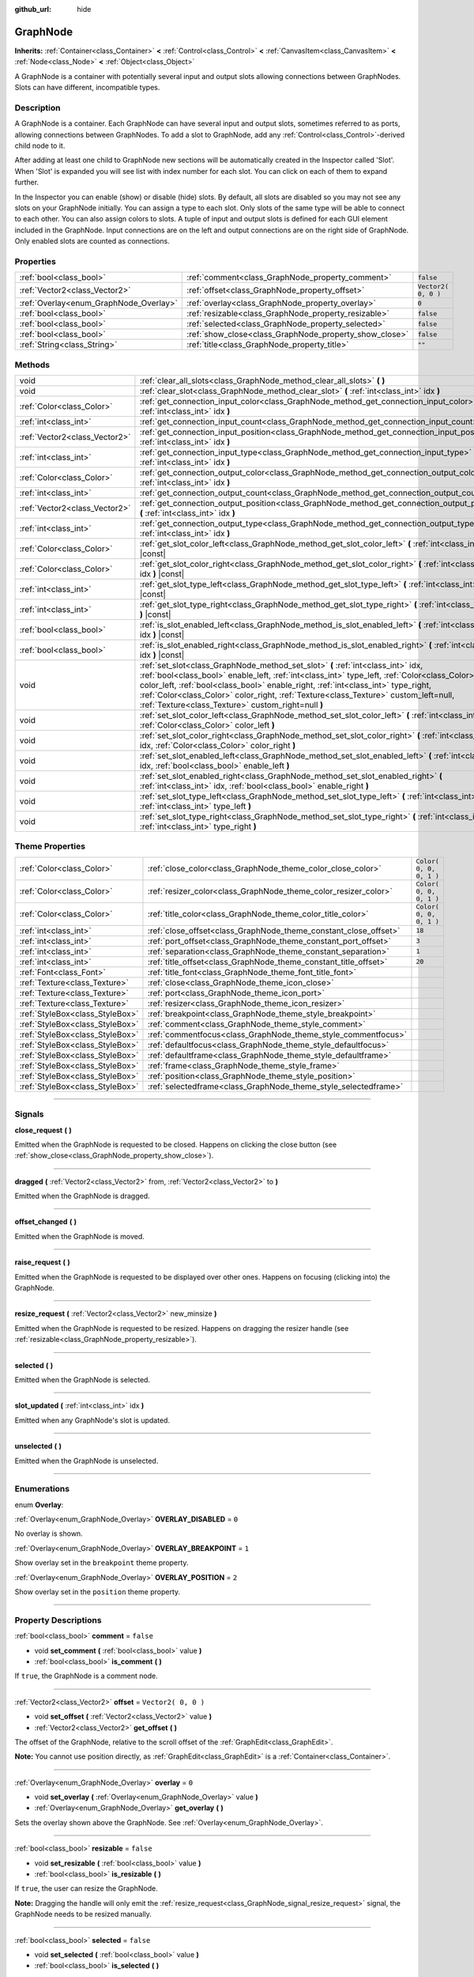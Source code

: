 :github_url: hide

.. DO NOT EDIT THIS FILE!!!
.. Generated automatically from Godot engine sources.
.. Generator: https://github.com/godotengine/godot/tree/3.6/doc/tools/make_rst.py.
.. XML source: https://github.com/godotengine/godot/tree/3.6/doc/classes/GraphNode.xml.

.. _class_GraphNode:

GraphNode
=========

**Inherits:** :ref:`Container<class_Container>` **<** :ref:`Control<class_Control>` **<** :ref:`CanvasItem<class_CanvasItem>` **<** :ref:`Node<class_Node>` **<** :ref:`Object<class_Object>`

A GraphNode is a container with potentially several input and output slots allowing connections between GraphNodes. Slots can have different, incompatible types.

.. rst-class:: classref-introduction-group

Description
-----------

A GraphNode is a container. Each GraphNode can have several input and output slots, sometimes referred to as ports, allowing connections between GraphNodes. To add a slot to GraphNode, add any :ref:`Control<class_Control>`-derived child node to it.

After adding at least one child to GraphNode new sections will be automatically created in the Inspector called 'Slot'. When 'Slot' is expanded you will see list with index number for each slot. You can click on each of them to expand further.

In the Inspector you can enable (show) or disable (hide) slots. By default, all slots are disabled so you may not see any slots on your GraphNode initially. You can assign a type to each slot. Only slots of the same type will be able to connect to each other. You can also assign colors to slots. A tuple of input and output slots is defined for each GUI element included in the GraphNode. Input connections are on the left and output connections are on the right side of GraphNode. Only enabled slots are counted as connections.

.. rst-class:: classref-reftable-group

Properties
----------

.. table::
   :widths: auto

   +----------------------------------------+--------------------------------------------------------+---------------------+
   | :ref:`bool<class_bool>`                | :ref:`comment<class_GraphNode_property_comment>`       | ``false``           |
   +----------------------------------------+--------------------------------------------------------+---------------------+
   | :ref:`Vector2<class_Vector2>`          | :ref:`offset<class_GraphNode_property_offset>`         | ``Vector2( 0, 0 )`` |
   +----------------------------------------+--------------------------------------------------------+---------------------+
   | :ref:`Overlay<enum_GraphNode_Overlay>` | :ref:`overlay<class_GraphNode_property_overlay>`       | ``0``               |
   +----------------------------------------+--------------------------------------------------------+---------------------+
   | :ref:`bool<class_bool>`                | :ref:`resizable<class_GraphNode_property_resizable>`   | ``false``           |
   +----------------------------------------+--------------------------------------------------------+---------------------+
   | :ref:`bool<class_bool>`                | :ref:`selected<class_GraphNode_property_selected>`     | ``false``           |
   +----------------------------------------+--------------------------------------------------------+---------------------+
   | :ref:`bool<class_bool>`                | :ref:`show_close<class_GraphNode_property_show_close>` | ``false``           |
   +----------------------------------------+--------------------------------------------------------+---------------------+
   | :ref:`String<class_String>`            | :ref:`title<class_GraphNode_property_title>`           | ``""``              |
   +----------------------------------------+--------------------------------------------------------+---------------------+

.. rst-class:: classref-reftable-group

Methods
-------

.. table::
   :widths: auto

   +-------------------------------+--------------------------------------------------------------------------------------------------------------------------------------------------------------------------------------------------------------------------------------------------------------------------------------------------------------------------------------------------------------------------------------------------------------------+
   | void                          | :ref:`clear_all_slots<class_GraphNode_method_clear_all_slots>` **(** **)**                                                                                                                                                                                                                                                                                                                                         |
   +-------------------------------+--------------------------------------------------------------------------------------------------------------------------------------------------------------------------------------------------------------------------------------------------------------------------------------------------------------------------------------------------------------------------------------------------------------------+
   | void                          | :ref:`clear_slot<class_GraphNode_method_clear_slot>` **(** :ref:`int<class_int>` idx **)**                                                                                                                                                                                                                                                                                                                         |
   +-------------------------------+--------------------------------------------------------------------------------------------------------------------------------------------------------------------------------------------------------------------------------------------------------------------------------------------------------------------------------------------------------------------------------------------------------------------+
   | :ref:`Color<class_Color>`     | :ref:`get_connection_input_color<class_GraphNode_method_get_connection_input_color>` **(** :ref:`int<class_int>` idx **)**                                                                                                                                                                                                                                                                                         |
   +-------------------------------+--------------------------------------------------------------------------------------------------------------------------------------------------------------------------------------------------------------------------------------------------------------------------------------------------------------------------------------------------------------------------------------------------------------------+
   | :ref:`int<class_int>`         | :ref:`get_connection_input_count<class_GraphNode_method_get_connection_input_count>` **(** **)**                                                                                                                                                                                                                                                                                                                   |
   +-------------------------------+--------------------------------------------------------------------------------------------------------------------------------------------------------------------------------------------------------------------------------------------------------------------------------------------------------------------------------------------------------------------------------------------------------------------+
   | :ref:`Vector2<class_Vector2>` | :ref:`get_connection_input_position<class_GraphNode_method_get_connection_input_position>` **(** :ref:`int<class_int>` idx **)**                                                                                                                                                                                                                                                                                   |
   +-------------------------------+--------------------------------------------------------------------------------------------------------------------------------------------------------------------------------------------------------------------------------------------------------------------------------------------------------------------------------------------------------------------------------------------------------------------+
   | :ref:`int<class_int>`         | :ref:`get_connection_input_type<class_GraphNode_method_get_connection_input_type>` **(** :ref:`int<class_int>` idx **)**                                                                                                                                                                                                                                                                                           |
   +-------------------------------+--------------------------------------------------------------------------------------------------------------------------------------------------------------------------------------------------------------------------------------------------------------------------------------------------------------------------------------------------------------------------------------------------------------------+
   | :ref:`Color<class_Color>`     | :ref:`get_connection_output_color<class_GraphNode_method_get_connection_output_color>` **(** :ref:`int<class_int>` idx **)**                                                                                                                                                                                                                                                                                       |
   +-------------------------------+--------------------------------------------------------------------------------------------------------------------------------------------------------------------------------------------------------------------------------------------------------------------------------------------------------------------------------------------------------------------------------------------------------------------+
   | :ref:`int<class_int>`         | :ref:`get_connection_output_count<class_GraphNode_method_get_connection_output_count>` **(** **)**                                                                                                                                                                                                                                                                                                                 |
   +-------------------------------+--------------------------------------------------------------------------------------------------------------------------------------------------------------------------------------------------------------------------------------------------------------------------------------------------------------------------------------------------------------------------------------------------------------------+
   | :ref:`Vector2<class_Vector2>` | :ref:`get_connection_output_position<class_GraphNode_method_get_connection_output_position>` **(** :ref:`int<class_int>` idx **)**                                                                                                                                                                                                                                                                                 |
   +-------------------------------+--------------------------------------------------------------------------------------------------------------------------------------------------------------------------------------------------------------------------------------------------------------------------------------------------------------------------------------------------------------------------------------------------------------------+
   | :ref:`int<class_int>`         | :ref:`get_connection_output_type<class_GraphNode_method_get_connection_output_type>` **(** :ref:`int<class_int>` idx **)**                                                                                                                                                                                                                                                                                         |
   +-------------------------------+--------------------------------------------------------------------------------------------------------------------------------------------------------------------------------------------------------------------------------------------------------------------------------------------------------------------------------------------------------------------------------------------------------------------+
   | :ref:`Color<class_Color>`     | :ref:`get_slot_color_left<class_GraphNode_method_get_slot_color_left>` **(** :ref:`int<class_int>` idx **)** |const|                                                                                                                                                                                                                                                                                               |
   +-------------------------------+--------------------------------------------------------------------------------------------------------------------------------------------------------------------------------------------------------------------------------------------------------------------------------------------------------------------------------------------------------------------------------------------------------------------+
   | :ref:`Color<class_Color>`     | :ref:`get_slot_color_right<class_GraphNode_method_get_slot_color_right>` **(** :ref:`int<class_int>` idx **)** |const|                                                                                                                                                                                                                                                                                             |
   +-------------------------------+--------------------------------------------------------------------------------------------------------------------------------------------------------------------------------------------------------------------------------------------------------------------------------------------------------------------------------------------------------------------------------------------------------------------+
   | :ref:`int<class_int>`         | :ref:`get_slot_type_left<class_GraphNode_method_get_slot_type_left>` **(** :ref:`int<class_int>` idx **)** |const|                                                                                                                                                                                                                                                                                                 |
   +-------------------------------+--------------------------------------------------------------------------------------------------------------------------------------------------------------------------------------------------------------------------------------------------------------------------------------------------------------------------------------------------------------------------------------------------------------------+
   | :ref:`int<class_int>`         | :ref:`get_slot_type_right<class_GraphNode_method_get_slot_type_right>` **(** :ref:`int<class_int>` idx **)** |const|                                                                                                                                                                                                                                                                                               |
   +-------------------------------+--------------------------------------------------------------------------------------------------------------------------------------------------------------------------------------------------------------------------------------------------------------------------------------------------------------------------------------------------------------------------------------------------------------------+
   | :ref:`bool<class_bool>`       | :ref:`is_slot_enabled_left<class_GraphNode_method_is_slot_enabled_left>` **(** :ref:`int<class_int>` idx **)** |const|                                                                                                                                                                                                                                                                                             |
   +-------------------------------+--------------------------------------------------------------------------------------------------------------------------------------------------------------------------------------------------------------------------------------------------------------------------------------------------------------------------------------------------------------------------------------------------------------------+
   | :ref:`bool<class_bool>`       | :ref:`is_slot_enabled_right<class_GraphNode_method_is_slot_enabled_right>` **(** :ref:`int<class_int>` idx **)** |const|                                                                                                                                                                                                                                                                                           |
   +-------------------------------+--------------------------------------------------------------------------------------------------------------------------------------------------------------------------------------------------------------------------------------------------------------------------------------------------------------------------------------------------------------------------------------------------------------------+
   | void                          | :ref:`set_slot<class_GraphNode_method_set_slot>` **(** :ref:`int<class_int>` idx, :ref:`bool<class_bool>` enable_left, :ref:`int<class_int>` type_left, :ref:`Color<class_Color>` color_left, :ref:`bool<class_bool>` enable_right, :ref:`int<class_int>` type_right, :ref:`Color<class_Color>` color_right, :ref:`Texture<class_Texture>` custom_left=null, :ref:`Texture<class_Texture>` custom_right=null **)** |
   +-------------------------------+--------------------------------------------------------------------------------------------------------------------------------------------------------------------------------------------------------------------------------------------------------------------------------------------------------------------------------------------------------------------------------------------------------------------+
   | void                          | :ref:`set_slot_color_left<class_GraphNode_method_set_slot_color_left>` **(** :ref:`int<class_int>` idx, :ref:`Color<class_Color>` color_left **)**                                                                                                                                                                                                                                                                 |
   +-------------------------------+--------------------------------------------------------------------------------------------------------------------------------------------------------------------------------------------------------------------------------------------------------------------------------------------------------------------------------------------------------------------------------------------------------------------+
   | void                          | :ref:`set_slot_color_right<class_GraphNode_method_set_slot_color_right>` **(** :ref:`int<class_int>` idx, :ref:`Color<class_Color>` color_right **)**                                                                                                                                                                                                                                                              |
   +-------------------------------+--------------------------------------------------------------------------------------------------------------------------------------------------------------------------------------------------------------------------------------------------------------------------------------------------------------------------------------------------------------------------------------------------------------------+
   | void                          | :ref:`set_slot_enabled_left<class_GraphNode_method_set_slot_enabled_left>` **(** :ref:`int<class_int>` idx, :ref:`bool<class_bool>` enable_left **)**                                                                                                                                                                                                                                                              |
   +-------------------------------+--------------------------------------------------------------------------------------------------------------------------------------------------------------------------------------------------------------------------------------------------------------------------------------------------------------------------------------------------------------------------------------------------------------------+
   | void                          | :ref:`set_slot_enabled_right<class_GraphNode_method_set_slot_enabled_right>` **(** :ref:`int<class_int>` idx, :ref:`bool<class_bool>` enable_right **)**                                                                                                                                                                                                                                                           |
   +-------------------------------+--------------------------------------------------------------------------------------------------------------------------------------------------------------------------------------------------------------------------------------------------------------------------------------------------------------------------------------------------------------------------------------------------------------------+
   | void                          | :ref:`set_slot_type_left<class_GraphNode_method_set_slot_type_left>` **(** :ref:`int<class_int>` idx, :ref:`int<class_int>` type_left **)**                                                                                                                                                                                                                                                                        |
   +-------------------------------+--------------------------------------------------------------------------------------------------------------------------------------------------------------------------------------------------------------------------------------------------------------------------------------------------------------------------------------------------------------------------------------------------------------------+
   | void                          | :ref:`set_slot_type_right<class_GraphNode_method_set_slot_type_right>` **(** :ref:`int<class_int>` idx, :ref:`int<class_int>` type_right **)**                                                                                                                                                                                                                                                                     |
   +-------------------------------+--------------------------------------------------------------------------------------------------------------------------------------------------------------------------------------------------------------------------------------------------------------------------------------------------------------------------------------------------------------------------------------------------------------------+

.. rst-class:: classref-reftable-group

Theme Properties
----------------

.. table::
   :widths: auto

   +---------------------------------+------------------------------------------------------------------+-------------------------+
   | :ref:`Color<class_Color>`       | :ref:`close_color<class_GraphNode_theme_color_close_color>`      | ``Color( 0, 0, 0, 1 )`` |
   +---------------------------------+------------------------------------------------------------------+-------------------------+
   | :ref:`Color<class_Color>`       | :ref:`resizer_color<class_GraphNode_theme_color_resizer_color>`  | ``Color( 0, 0, 0, 1 )`` |
   +---------------------------------+------------------------------------------------------------------+-------------------------+
   | :ref:`Color<class_Color>`       | :ref:`title_color<class_GraphNode_theme_color_title_color>`      | ``Color( 0, 0, 0, 1 )`` |
   +---------------------------------+------------------------------------------------------------------+-------------------------+
   | :ref:`int<class_int>`           | :ref:`close_offset<class_GraphNode_theme_constant_close_offset>` | ``18``                  |
   +---------------------------------+------------------------------------------------------------------+-------------------------+
   | :ref:`int<class_int>`           | :ref:`port_offset<class_GraphNode_theme_constant_port_offset>`   | ``3``                   |
   +---------------------------------+------------------------------------------------------------------+-------------------------+
   | :ref:`int<class_int>`           | :ref:`separation<class_GraphNode_theme_constant_separation>`     | ``1``                   |
   +---------------------------------+------------------------------------------------------------------+-------------------------+
   | :ref:`int<class_int>`           | :ref:`title_offset<class_GraphNode_theme_constant_title_offset>` | ``20``                  |
   +---------------------------------+------------------------------------------------------------------+-------------------------+
   | :ref:`Font<class_Font>`         | :ref:`title_font<class_GraphNode_theme_font_title_font>`         |                         |
   +---------------------------------+------------------------------------------------------------------+-------------------------+
   | :ref:`Texture<class_Texture>`   | :ref:`close<class_GraphNode_theme_icon_close>`                   |                         |
   +---------------------------------+------------------------------------------------------------------+-------------------------+
   | :ref:`Texture<class_Texture>`   | :ref:`port<class_GraphNode_theme_icon_port>`                     |                         |
   +---------------------------------+------------------------------------------------------------------+-------------------------+
   | :ref:`Texture<class_Texture>`   | :ref:`resizer<class_GraphNode_theme_icon_resizer>`               |                         |
   +---------------------------------+------------------------------------------------------------------+-------------------------+
   | :ref:`StyleBox<class_StyleBox>` | :ref:`breakpoint<class_GraphNode_theme_style_breakpoint>`        |                         |
   +---------------------------------+------------------------------------------------------------------+-------------------------+
   | :ref:`StyleBox<class_StyleBox>` | :ref:`comment<class_GraphNode_theme_style_comment>`              |                         |
   +---------------------------------+------------------------------------------------------------------+-------------------------+
   | :ref:`StyleBox<class_StyleBox>` | :ref:`commentfocus<class_GraphNode_theme_style_commentfocus>`    |                         |
   +---------------------------------+------------------------------------------------------------------+-------------------------+
   | :ref:`StyleBox<class_StyleBox>` | :ref:`defaultfocus<class_GraphNode_theme_style_defaultfocus>`    |                         |
   +---------------------------------+------------------------------------------------------------------+-------------------------+
   | :ref:`StyleBox<class_StyleBox>` | :ref:`defaultframe<class_GraphNode_theme_style_defaultframe>`    |                         |
   +---------------------------------+------------------------------------------------------------------+-------------------------+
   | :ref:`StyleBox<class_StyleBox>` | :ref:`frame<class_GraphNode_theme_style_frame>`                  |                         |
   +---------------------------------+------------------------------------------------------------------+-------------------------+
   | :ref:`StyleBox<class_StyleBox>` | :ref:`position<class_GraphNode_theme_style_position>`            |                         |
   +---------------------------------+------------------------------------------------------------------+-------------------------+
   | :ref:`StyleBox<class_StyleBox>` | :ref:`selectedframe<class_GraphNode_theme_style_selectedframe>`  |                         |
   +---------------------------------+------------------------------------------------------------------+-------------------------+

.. rst-class:: classref-section-separator

----

.. rst-class:: classref-descriptions-group

Signals
-------

.. _class_GraphNode_signal_close_request:

.. rst-class:: classref-signal

**close_request** **(** **)**

Emitted when the GraphNode is requested to be closed. Happens on clicking the close button (see :ref:`show_close<class_GraphNode_property_show_close>`).

.. rst-class:: classref-item-separator

----

.. _class_GraphNode_signal_dragged:

.. rst-class:: classref-signal

**dragged** **(** :ref:`Vector2<class_Vector2>` from, :ref:`Vector2<class_Vector2>` to **)**

Emitted when the GraphNode is dragged.

.. rst-class:: classref-item-separator

----

.. _class_GraphNode_signal_offset_changed:

.. rst-class:: classref-signal

**offset_changed** **(** **)**

Emitted when the GraphNode is moved.

.. rst-class:: classref-item-separator

----

.. _class_GraphNode_signal_raise_request:

.. rst-class:: classref-signal

**raise_request** **(** **)**

Emitted when the GraphNode is requested to be displayed over other ones. Happens on focusing (clicking into) the GraphNode.

.. rst-class:: classref-item-separator

----

.. _class_GraphNode_signal_resize_request:

.. rst-class:: classref-signal

**resize_request** **(** :ref:`Vector2<class_Vector2>` new_minsize **)**

Emitted when the GraphNode is requested to be resized. Happens on dragging the resizer handle (see :ref:`resizable<class_GraphNode_property_resizable>`).

.. rst-class:: classref-item-separator

----

.. _class_GraphNode_signal_selected:

.. rst-class:: classref-signal

**selected** **(** **)**

Emitted when the GraphNode is selected.

.. rst-class:: classref-item-separator

----

.. _class_GraphNode_signal_slot_updated:

.. rst-class:: classref-signal

**slot_updated** **(** :ref:`int<class_int>` idx **)**

Emitted when any GraphNode's slot is updated.

.. rst-class:: classref-item-separator

----

.. _class_GraphNode_signal_unselected:

.. rst-class:: classref-signal

**unselected** **(** **)**

Emitted when the GraphNode is unselected.

.. rst-class:: classref-section-separator

----

.. rst-class:: classref-descriptions-group

Enumerations
------------

.. _enum_GraphNode_Overlay:

.. rst-class:: classref-enumeration

enum **Overlay**:

.. _class_GraphNode_constant_OVERLAY_DISABLED:

.. rst-class:: classref-enumeration-constant

:ref:`Overlay<enum_GraphNode_Overlay>` **OVERLAY_DISABLED** = ``0``

No overlay is shown.

.. _class_GraphNode_constant_OVERLAY_BREAKPOINT:

.. rst-class:: classref-enumeration-constant

:ref:`Overlay<enum_GraphNode_Overlay>` **OVERLAY_BREAKPOINT** = ``1``

Show overlay set in the ``breakpoint`` theme property.

.. _class_GraphNode_constant_OVERLAY_POSITION:

.. rst-class:: classref-enumeration-constant

:ref:`Overlay<enum_GraphNode_Overlay>` **OVERLAY_POSITION** = ``2``

Show overlay set in the ``position`` theme property.

.. rst-class:: classref-section-separator

----

.. rst-class:: classref-descriptions-group

Property Descriptions
---------------------

.. _class_GraphNode_property_comment:

.. rst-class:: classref-property

:ref:`bool<class_bool>` **comment** = ``false``

.. rst-class:: classref-property-setget

- void **set_comment** **(** :ref:`bool<class_bool>` value **)**
- :ref:`bool<class_bool>` **is_comment** **(** **)**

If ``true``, the GraphNode is a comment node.

.. rst-class:: classref-item-separator

----

.. _class_GraphNode_property_offset:

.. rst-class:: classref-property

:ref:`Vector2<class_Vector2>` **offset** = ``Vector2( 0, 0 )``

.. rst-class:: classref-property-setget

- void **set_offset** **(** :ref:`Vector2<class_Vector2>` value **)**
- :ref:`Vector2<class_Vector2>` **get_offset** **(** **)**

The offset of the GraphNode, relative to the scroll offset of the :ref:`GraphEdit<class_GraphEdit>`.

\ **Note:** You cannot use position directly, as :ref:`GraphEdit<class_GraphEdit>` is a :ref:`Container<class_Container>`.

.. rst-class:: classref-item-separator

----

.. _class_GraphNode_property_overlay:

.. rst-class:: classref-property

:ref:`Overlay<enum_GraphNode_Overlay>` **overlay** = ``0``

.. rst-class:: classref-property-setget

- void **set_overlay** **(** :ref:`Overlay<enum_GraphNode_Overlay>` value **)**
- :ref:`Overlay<enum_GraphNode_Overlay>` **get_overlay** **(** **)**

Sets the overlay shown above the GraphNode. See :ref:`Overlay<enum_GraphNode_Overlay>`.

.. rst-class:: classref-item-separator

----

.. _class_GraphNode_property_resizable:

.. rst-class:: classref-property

:ref:`bool<class_bool>` **resizable** = ``false``

.. rst-class:: classref-property-setget

- void **set_resizable** **(** :ref:`bool<class_bool>` value **)**
- :ref:`bool<class_bool>` **is_resizable** **(** **)**

If ``true``, the user can resize the GraphNode.

\ **Note:** Dragging the handle will only emit the :ref:`resize_request<class_GraphNode_signal_resize_request>` signal, the GraphNode needs to be resized manually.

.. rst-class:: classref-item-separator

----

.. _class_GraphNode_property_selected:

.. rst-class:: classref-property

:ref:`bool<class_bool>` **selected** = ``false``

.. rst-class:: classref-property-setget

- void **set_selected** **(** :ref:`bool<class_bool>` value **)**
- :ref:`bool<class_bool>` **is_selected** **(** **)**

If ``true``, the GraphNode is selected.

.. rst-class:: classref-item-separator

----

.. _class_GraphNode_property_show_close:

.. rst-class:: classref-property

:ref:`bool<class_bool>` **show_close** = ``false``

.. rst-class:: classref-property-setget

- void **set_show_close_button** **(** :ref:`bool<class_bool>` value **)**
- :ref:`bool<class_bool>` **is_close_button_visible** **(** **)**

If ``true``, the close button will be visible.

\ **Note:** Pressing it will only emit the :ref:`close_request<class_GraphNode_signal_close_request>` signal, the GraphNode needs to be removed manually.

.. rst-class:: classref-item-separator

----

.. _class_GraphNode_property_title:

.. rst-class:: classref-property

:ref:`String<class_String>` **title** = ``""``

.. rst-class:: classref-property-setget

- void **set_title** **(** :ref:`String<class_String>` value **)**
- :ref:`String<class_String>` **get_title** **(** **)**

The text displayed in the GraphNode's title bar.

.. rst-class:: classref-section-separator

----

.. rst-class:: classref-descriptions-group

Method Descriptions
-------------------

.. _class_GraphNode_method_clear_all_slots:

.. rst-class:: classref-method

void **clear_all_slots** **(** **)**

Disables all input and output slots of the GraphNode.

.. rst-class:: classref-item-separator

----

.. _class_GraphNode_method_clear_slot:

.. rst-class:: classref-method

void **clear_slot** **(** :ref:`int<class_int>` idx **)**

Disables input and output slot whose index is ``idx``.

.. rst-class:: classref-item-separator

----

.. _class_GraphNode_method_get_connection_input_color:

.. rst-class:: classref-method

:ref:`Color<class_Color>` **get_connection_input_color** **(** :ref:`int<class_int>` idx **)**

Returns the :ref:`Color<class_Color>` of the input connection ``idx``.

.. rst-class:: classref-item-separator

----

.. _class_GraphNode_method_get_connection_input_count:

.. rst-class:: classref-method

:ref:`int<class_int>` **get_connection_input_count** **(** **)**

Returns the number of enabled input slots (connections) to the GraphNode.

.. rst-class:: classref-item-separator

----

.. _class_GraphNode_method_get_connection_input_position:

.. rst-class:: classref-method

:ref:`Vector2<class_Vector2>` **get_connection_input_position** **(** :ref:`int<class_int>` idx **)**

Returns the position of the input connection ``idx``.

.. rst-class:: classref-item-separator

----

.. _class_GraphNode_method_get_connection_input_type:

.. rst-class:: classref-method

:ref:`int<class_int>` **get_connection_input_type** **(** :ref:`int<class_int>` idx **)**

Returns the type of the input connection ``idx``.

.. rst-class:: classref-item-separator

----

.. _class_GraphNode_method_get_connection_output_color:

.. rst-class:: classref-method

:ref:`Color<class_Color>` **get_connection_output_color** **(** :ref:`int<class_int>` idx **)**

Returns the :ref:`Color<class_Color>` of the output connection ``idx``.

.. rst-class:: classref-item-separator

----

.. _class_GraphNode_method_get_connection_output_count:

.. rst-class:: classref-method

:ref:`int<class_int>` **get_connection_output_count** **(** **)**

Returns the number of enabled output slots (connections) of the GraphNode.

.. rst-class:: classref-item-separator

----

.. _class_GraphNode_method_get_connection_output_position:

.. rst-class:: classref-method

:ref:`Vector2<class_Vector2>` **get_connection_output_position** **(** :ref:`int<class_int>` idx **)**

Returns the position of the output connection ``idx``.

.. rst-class:: classref-item-separator

----

.. _class_GraphNode_method_get_connection_output_type:

.. rst-class:: classref-method

:ref:`int<class_int>` **get_connection_output_type** **(** :ref:`int<class_int>` idx **)**

Returns the type of the output connection ``idx``.

.. rst-class:: classref-item-separator

----

.. _class_GraphNode_method_get_slot_color_left:

.. rst-class:: classref-method

:ref:`Color<class_Color>` **get_slot_color_left** **(** :ref:`int<class_int>` idx **)** |const|

Returns the left (input) :ref:`Color<class_Color>` of the slot ``idx``.

.. rst-class:: classref-item-separator

----

.. _class_GraphNode_method_get_slot_color_right:

.. rst-class:: classref-method

:ref:`Color<class_Color>` **get_slot_color_right** **(** :ref:`int<class_int>` idx **)** |const|

Returns the right (output) :ref:`Color<class_Color>` of the slot ``idx``.

.. rst-class:: classref-item-separator

----

.. _class_GraphNode_method_get_slot_type_left:

.. rst-class:: classref-method

:ref:`int<class_int>` **get_slot_type_left** **(** :ref:`int<class_int>` idx **)** |const|

Returns the left (input) type of the slot ``idx``.

.. rst-class:: classref-item-separator

----

.. _class_GraphNode_method_get_slot_type_right:

.. rst-class:: classref-method

:ref:`int<class_int>` **get_slot_type_right** **(** :ref:`int<class_int>` idx **)** |const|

Returns the right (output) type of the slot ``idx``.

.. rst-class:: classref-item-separator

----

.. _class_GraphNode_method_is_slot_enabled_left:

.. rst-class:: classref-method

:ref:`bool<class_bool>` **is_slot_enabled_left** **(** :ref:`int<class_int>` idx **)** |const|

Returns ``true`` if left (input) side of the slot ``idx`` is enabled.

.. rst-class:: classref-item-separator

----

.. _class_GraphNode_method_is_slot_enabled_right:

.. rst-class:: classref-method

:ref:`bool<class_bool>` **is_slot_enabled_right** **(** :ref:`int<class_int>` idx **)** |const|

Returns ``true`` if right (output) side of the slot ``idx`` is enabled.

.. rst-class:: classref-item-separator

----

.. _class_GraphNode_method_set_slot:

.. rst-class:: classref-method

void **set_slot** **(** :ref:`int<class_int>` idx, :ref:`bool<class_bool>` enable_left, :ref:`int<class_int>` type_left, :ref:`Color<class_Color>` color_left, :ref:`bool<class_bool>` enable_right, :ref:`int<class_int>` type_right, :ref:`Color<class_Color>` color_right, :ref:`Texture<class_Texture>` custom_left=null, :ref:`Texture<class_Texture>` custom_right=null **)**

Sets properties of the slot with ID ``idx``.

If ``enable_left``/``right``, a port will appear and the slot will be able to be connected from this side.

\ ``type_left``/``right`` is an arbitrary type of the port. Only ports with the same type values can be connected.

\ ``color_left``/``right`` is the tint of the port's icon on this side.

\ ``custom_left``/``right`` is a custom texture for this side's port.

\ **Note:** This method only sets properties of the slot. To create the slot, add a :ref:`Control<class_Control>`-derived child to the GraphNode.

Individual properties can be set using one of the ``set_slot_*`` methods. You must enable at least one side of the slot to do so.

.. rst-class:: classref-item-separator

----

.. _class_GraphNode_method_set_slot_color_left:

.. rst-class:: classref-method

void **set_slot_color_left** **(** :ref:`int<class_int>` idx, :ref:`Color<class_Color>` color_left **)**

Sets the :ref:`Color<class_Color>` of the left (input) side of the slot ``idx`` to ``color_left``.

.. rst-class:: classref-item-separator

----

.. _class_GraphNode_method_set_slot_color_right:

.. rst-class:: classref-method

void **set_slot_color_right** **(** :ref:`int<class_int>` idx, :ref:`Color<class_Color>` color_right **)**

Sets the :ref:`Color<class_Color>` of the right (output) side of the slot ``idx`` to ``color_right``.

.. rst-class:: classref-item-separator

----

.. _class_GraphNode_method_set_slot_enabled_left:

.. rst-class:: classref-method

void **set_slot_enabled_left** **(** :ref:`int<class_int>` idx, :ref:`bool<class_bool>` enable_left **)**

Toggles the left (input) side of the slot ``idx``. If ``enable_left`` is ``true``, a port will appear on the left side and the slot will be able to be connected from this side.

.. rst-class:: classref-item-separator

----

.. _class_GraphNode_method_set_slot_enabled_right:

.. rst-class:: classref-method

void **set_slot_enabled_right** **(** :ref:`int<class_int>` idx, :ref:`bool<class_bool>` enable_right **)**

Toggles the right (output) side of the slot ``idx``. If ``enable_right`` is ``true``, a port will appear on the right side and the slot will be able to be connected from this side.

.. rst-class:: classref-item-separator

----

.. _class_GraphNode_method_set_slot_type_left:

.. rst-class:: classref-method

void **set_slot_type_left** **(** :ref:`int<class_int>` idx, :ref:`int<class_int>` type_left **)**

Sets the left (input) type of the slot ``idx`` to ``type_left``.

.. rst-class:: classref-item-separator

----

.. _class_GraphNode_method_set_slot_type_right:

.. rst-class:: classref-method

void **set_slot_type_right** **(** :ref:`int<class_int>` idx, :ref:`int<class_int>` type_right **)**

Sets the right (output) type of the slot ``idx`` to ``type_right``.

.. rst-class:: classref-section-separator

----

.. rst-class:: classref-descriptions-group

Theme Property Descriptions
---------------------------

.. _class_GraphNode_theme_color_close_color:

.. rst-class:: classref-themeproperty

:ref:`Color<class_Color>` **close_color** = ``Color( 0, 0, 0, 1 )``

The color modulation applied to the close button icon.

.. rst-class:: classref-item-separator

----

.. _class_GraphNode_theme_color_resizer_color:

.. rst-class:: classref-themeproperty

:ref:`Color<class_Color>` **resizer_color** = ``Color( 0, 0, 0, 1 )``

The color modulation applied to the resizer icon.

.. rst-class:: classref-item-separator

----

.. _class_GraphNode_theme_color_title_color:

.. rst-class:: classref-themeproperty

:ref:`Color<class_Color>` **title_color** = ``Color( 0, 0, 0, 1 )``

Color of the title text.

.. rst-class:: classref-item-separator

----

.. _class_GraphNode_theme_constant_close_offset:

.. rst-class:: classref-themeproperty

:ref:`int<class_int>` **close_offset** = ``18``

The vertical offset of the close button.

.. rst-class:: classref-item-separator

----

.. _class_GraphNode_theme_constant_port_offset:

.. rst-class:: classref-themeproperty

:ref:`int<class_int>` **port_offset** = ``3``

Horizontal offset for the ports.

.. rst-class:: classref-item-separator

----

.. _class_GraphNode_theme_constant_separation:

.. rst-class:: classref-themeproperty

:ref:`int<class_int>` **separation** = ``1``

The vertical distance between ports.

.. rst-class:: classref-item-separator

----

.. _class_GraphNode_theme_constant_title_offset:

.. rst-class:: classref-themeproperty

:ref:`int<class_int>` **title_offset** = ``20``

Vertical offset of the title text.

.. rst-class:: classref-item-separator

----

.. _class_GraphNode_theme_font_title_font:

.. rst-class:: classref-themeproperty

:ref:`Font<class_Font>` **title_font**

Font used for the title text.

.. rst-class:: classref-item-separator

----

.. _class_GraphNode_theme_icon_close:

.. rst-class:: classref-themeproperty

:ref:`Texture<class_Texture>` **close**

The icon for the close button, visible when :ref:`show_close<class_GraphNode_property_show_close>` is enabled.

.. rst-class:: classref-item-separator

----

.. _class_GraphNode_theme_icon_port:

.. rst-class:: classref-themeproperty

:ref:`Texture<class_Texture>` **port**

The icon used for representing ports.

.. rst-class:: classref-item-separator

----

.. _class_GraphNode_theme_icon_resizer:

.. rst-class:: classref-themeproperty

:ref:`Texture<class_Texture>` **resizer**

The icon used for resizer, visible when :ref:`resizable<class_GraphNode_property_resizable>` is enabled.

.. rst-class:: classref-item-separator

----

.. _class_GraphNode_theme_style_breakpoint:

.. rst-class:: classref-themeproperty

:ref:`StyleBox<class_StyleBox>` **breakpoint**

The background used when :ref:`overlay<class_GraphNode_property_overlay>` is set to :ref:`OVERLAY_BREAKPOINT<class_GraphNode_constant_OVERLAY_BREAKPOINT>`.

.. rst-class:: classref-item-separator

----

.. _class_GraphNode_theme_style_comment:

.. rst-class:: classref-themeproperty

:ref:`StyleBox<class_StyleBox>` **comment**

The :ref:`StyleBox<class_StyleBox>` used when :ref:`comment<class_GraphNode_property_comment>` is enabled.

.. rst-class:: classref-item-separator

----

.. _class_GraphNode_theme_style_commentfocus:

.. rst-class:: classref-themeproperty

:ref:`StyleBox<class_StyleBox>` **commentfocus**

The :ref:`StyleBox<class_StyleBox>` used when :ref:`comment<class_GraphNode_property_comment>` is enabled and the **GraphNode** is focused.

.. rst-class:: classref-item-separator

----

.. _class_GraphNode_theme_style_defaultfocus:

.. rst-class:: classref-themeproperty

:ref:`StyleBox<class_StyleBox>` **defaultfocus**

.. container:: contribute

	There is currently no description for this theme property. Please help us by :ref:`contributing one <doc_updating_the_class_reference>`!

.. rst-class:: classref-item-separator

----

.. _class_GraphNode_theme_style_defaultframe:

.. rst-class:: classref-themeproperty

:ref:`StyleBox<class_StyleBox>` **defaultframe**

.. container:: contribute

	There is currently no description for this theme property. Please help us by :ref:`contributing one <doc_updating_the_class_reference>`!

.. rst-class:: classref-item-separator

----

.. _class_GraphNode_theme_style_frame:

.. rst-class:: classref-themeproperty

:ref:`StyleBox<class_StyleBox>` **frame**

The default background for **GraphNode**.

.. rst-class:: classref-item-separator

----

.. _class_GraphNode_theme_style_position:

.. rst-class:: classref-themeproperty

:ref:`StyleBox<class_StyleBox>` **position**

The background used when :ref:`overlay<class_GraphNode_property_overlay>` is set to :ref:`OVERLAY_POSITION<class_GraphNode_constant_OVERLAY_POSITION>`.

.. rst-class:: classref-item-separator

----

.. _class_GraphNode_theme_style_selectedframe:

.. rst-class:: classref-themeproperty

:ref:`StyleBox<class_StyleBox>` **selectedframe**

The background used when the **GraphNode** is selected.

.. |virtual| replace:: :abbr:`virtual (This method should typically be overridden by the user to have any effect.)`
.. |const| replace:: :abbr:`const (This method has no side effects. It doesn't modify any of the instance's member variables.)`
.. |vararg| replace:: :abbr:`vararg (This method accepts any number of arguments after the ones described here.)`
.. |static| replace:: :abbr:`static (This method doesn't need an instance to be called, so it can be called directly using the class name.)`
